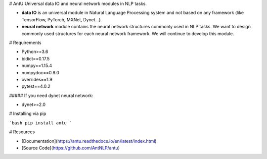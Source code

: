 # AntU
Universal data IO and neural network modules in NLP tasks.

+ **data IO** is an universal module in Natural Language Processing system and not based on any framework (like TensorFlow, PyTorch, MXNet, Dynet...).
+ **neural network** module contains the neural network structures commonly used in NLP tasks. We want to design commonly used structures for each neural network framework. We will continue to develop this module.



# Requirements

+ Python>=3.6
+ bidict==0.17.5
+ numpy==1.15.4
+ numpydoc==0.8.0
+ overrides==1.9
+ pytest==4.0.2

##### If you need dynet neural network:

+ dynet>=2.0



# Installing via pip

```bash
pip install antu
```



# Resources

+ [Documentation](https://antu.readthedocs.io/en/latest/index.html)
+ [Source Code](https://github.com/AntNLP/antu)



